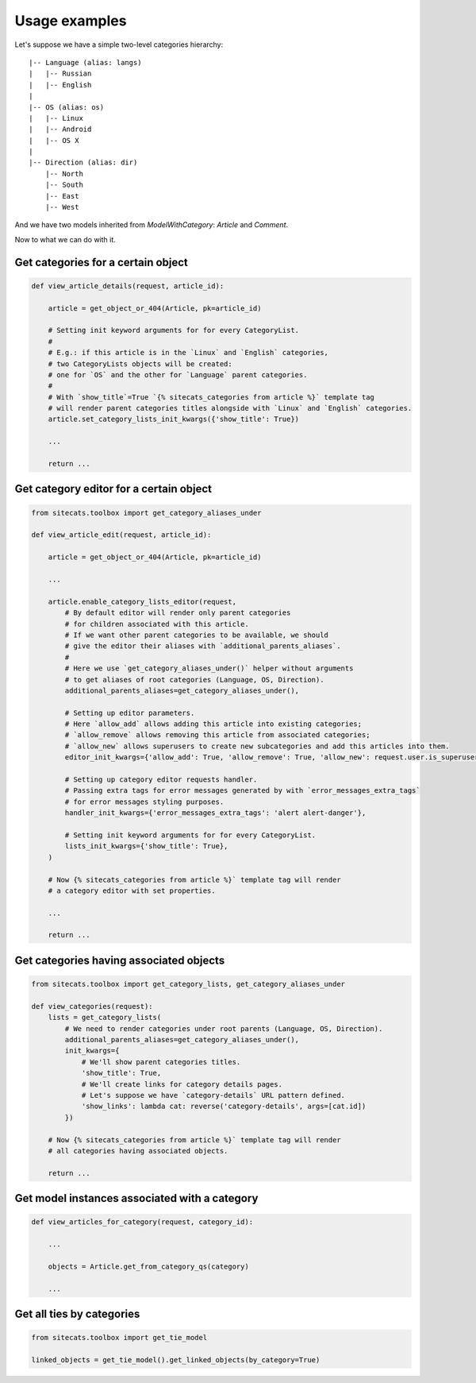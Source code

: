 Usage examples
==============


Let's suppose we have a simple two-level categories hierarchy::

      |-- Language (alias: langs)
      |   |-- Russian
      |   |-- English
      |
      |-- OS (alias: os)
      |   |-- Linux
      |   |-- Android
      |   |-- OS X
      |
      |-- Direction (alias: dir)
          |-- North
          |-- South
          |-- East
          |-- West


And we have two models inherited from `ModelWithCategory`: `Article` and `Comment`.

Now to what we can do with it.


Get categories for a certain object
-----------------------------------

.. code-block:: python

    def view_article_details(request, article_id):

        article = get_object_or_404(Article, pk=article_id)

        # Setting init keyword arguments for for every CategoryList.
        #
        # E.g.: if this article is in the `Linux` and `English` categories,
        # two CategoryLists objects will be created:
        # one for `OS` and the other for `Language` parent categories.
        #
        # With `show_title`=True `{% sitecats_categories from article %}` template tag
        # will render parent categories titles alongside with `Linux` and `English` categories.
        article.set_category_lists_init_kwargs({'show_title': True})

        ...

        return ...



Get category editor for a certain object
----------------------------------------

.. code-block:: python

    from sitecats.toolbox import get_category_aliases_under

    def view_article_edit(request, article_id):

        article = get_object_or_404(Article, pk=article_id)

        ...

        article.enable_category_lists_editor(request,
            # By default editor will render only parent categories
            # for children associated with this article.
            # If we want other parent categories to be available, we should
            # give the editor their aliases with `additional_parents_aliases`.
            #
            # Here we use `get_category_aliases_under()` helper without arguments
            # to get aliases of root categories (Language, OS, Direction).
            additional_parents_aliases=get_category_aliases_under(),

            # Setting up editor parameters.
            # Here `allow_add` allows adding this article into existing categories;
            # `allow_remove` allows removing this article from associated categories;
            # `allow_new` allows superusers to create new subcategories and add this articles into them.
            editor_init_kwargs={'allow_add': True, 'allow_remove': True, 'allow_new': request.user.is_superuser}

            # Setting up category editor requests handler.
            # Passing extra tags for error messages generated by with `error_messages_extra_tags`
            # for error messages styling purposes.
            handler_init_kwargs={'error_messages_extra_tags': 'alert alert-danger'},

            # Setting init keyword arguments for for every CategoryList.
            lists_init_kwargs={'show_title': True},
        )

        # Now {% sitecats_categories from article %}` template tag will render
        # a category editor with set properties.

        ...

        return ...



Get categories having associated objects
----------------------------------------

.. code-block:: python

    from sitecats.toolbox import get_category_lists, get_category_aliases_under

    def view_categories(request):
        lists = get_category_lists(
            # We need to render categories under root parents (Language, OS, Direction).
            additional_parents_aliases=get_category_aliases_under(),
            init_kwargs={
                # We'll show parent categories titles.
                'show_title': True,
                # We'll create links for category details pages.
                # Let's suppose we have `category-details` URL pattern defined.
                'show_links': lambda cat: reverse('category-details', args=[cat.id])
            })

        # Now {% sitecats_categories from article %}` template tag will render
        # all categories having associated objects.

        return ...



Get model instances associated with a category
----------------------------------------------

.. code-block:: python

    def view_articles_for_category(request, category_id):

        ...

        objects = Article.get_from_category_qs(category)

        ...


Get all ties by categories
--------------------------

.. code-block:: python

    from sitecats.toolbox import get_tie_model

    linked_objects = get_tie_model().get_linked_objects(by_category=True)


